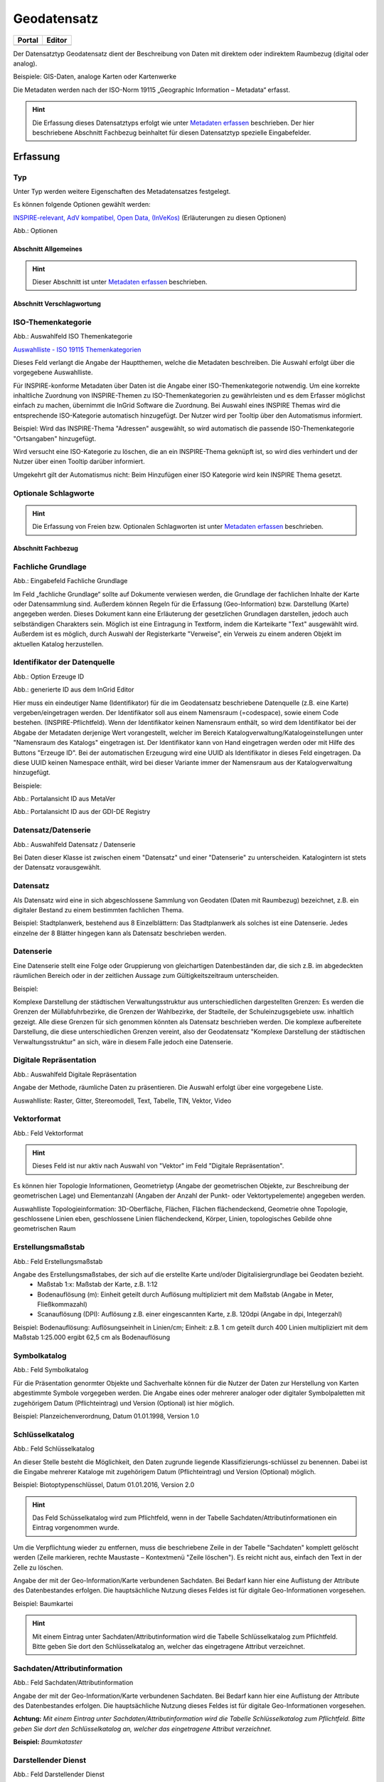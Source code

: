 
Geodatensatz
============

.. csv-table::
    :header: "Portal", "Editor"
    :widths: 20, 20

    .. image:: ../../../img/ige/icons/datensatztypen/portal/geodatensatz.png, .. image:: ../../../img/ige/icons/datensatztypen/ige/geodatensatz.png

Der Datensatztyp Geodatensatz dient der Beschreibung von Daten mit direktem oder indirektem Raumbezug (digital oder analog).

Beispiele: GIS-Daten, analoge Karten oder Kartenwerke

Die Metadaten werden nach der ISO-Norm 19115 „Geographic Information – Metadata“ erfasst.


.. hint:: Die Erfassung dieses Datensatztyps erfolgt wie unter `Metadaten erfassen <https://metaver-bedienungsanleitung.readthedocs.io/de/igeng/ingrid-editor/erfassung/erfassung-metadaten.html>`_  beschrieben. Der hier beschriebene Abschnitt Fachbezug beinhaltet für diesen Datensatztyp spezielle Eingabefelder.


Erfassung
---------

Typ
'''
Unter Typ werden weitere Eigenschaften des Metadatensatzes festgelegt.

Es können folgende Optionen gewählt werden:
    
`INSPIRE-relevant, <https://metaver-bedienungsanleitung.readthedocs.io/de/igeng/ingrid-editor/erfassung/datensatztypen/option/inspire-relevant.html>`_
`AdV kompatibel,  <https://metaver-bedienungsanleitung.readthedocs.io/de/igeng/ingrid-editor/erfassung/datensatztypen/option/adv-kompatibel.html>`_
`Open Data, <https://metaver-bedienungsanleitung.readthedocs.io/de/igeng/ingrid-editor/erfassung/datensatztypen/option/opendata.html>`_
`(InVeKos) <https://metaver-bedienungsanleitung.readthedocs.io/de/igeng/ingrid-editor/erfassung/datensatztypen/option/invekos.html>`_ (Erläuterungen zu diesen Optionen)

.. image:: ../../../img/ige/erfassung/ige_metadaten/ige_datensatztypen/datensatztyp_geodatensatz/typ_optionen.png

Abb.: Optionen


Abschnitt Allgemeines
^^^^^^^^^^^^^^^^^^^^^

.. hint:: Dieser Abschnitt ist unter `Metadaten erfassen <https://metaver-bedienungsanleitung.readthedocs.io/de/igeng/ingrid-editor/erfassung/erfassung-metadaten.html>`_ beschrieben.



Abschnitt Verschlagwortung
^^^^^^^^^^^^^^^^^^^^^^^^^^

ISO-Themenkategorie
'''''''''''''''''''

.. image:: ../../../img/ige/erfassung/ige_metadaten/ige_datensatztypen/datensatztyp_geodatensatz/verschlagwortung_iso-themenkategorie.png

Abb.: Auswahlfeld ISO Themenkategorie

`Auswahlliste - ISO 19115 Themenkategorien <https://metaver-bedienungsanleitung.readthedocs.io/de/igeng/ingrid-editor/auswahllisten/auswahlliste_verschlagwortung_iso-themenkategorie.html>`_

Dieses Feld verlangt die Angabe der Hauptthemen, welche die Metadaten beschreiben.
Die Auswahl erfolgt über die vorgegebene Auswahlliste.

Für INSPIRE-konforme Metadaten über Daten ist die Angabe einer ISO-Themenkategorie notwendig. Um eine korrekte inhaltliche Zuordnung von INSPIRE-Themen zu ISO-Themenkategorien zu gewährleisten und es dem Erfasser möglichst einfach zu machen, übernimmt die InGrid Software die Zuordnung. Bei Auswahl eines INSPIRE Themas wird die entsprechende ISO-Kategorie automatisch hinzugefügt. Der Nutzer wird per Tooltip über den Automatismus informiert.

Beispiel: 
Wird das INSPIRE-Thema "Adressen" ausgewählt, so wird automatisch die passende ISO-Themenkategorie "Ortsangaben" hinzugefügt.

Wird versucht eine ISO-Kategorie zu löschen, die an ein INSPIRE-Thema geknüpft ist, so wird dies verhindert und der Nutzer über einen Tooltip darüber informiert.

Umgekehrt gilt der Automatismus nicht: Beim Hinzufügen einer ISO Kategorie wird kein INSPIRE Thema gesetzt.


Optionale Schlagworte
''''''''''''''''''''''

.. hint:: Die Erfassung von Freien bzw. Optionalen Schlagworten ist unter `Metadaten erfassen <https://metaver-bedienungsanleitung.readthedocs.io/de/igeng/ingrid-editor/erfassung/erfassung-metadaten.html#abschnitt-verschlagwortung>`_ beschrieben.

Abschnitt Fachbezug
^^^^^^^^^^^^^^^^^^^

Fachliche Grundlage
'''''''''''''''''''

.. image:: ../../../img/ige/erfassung/ige_metadaten/ige_datensatztypen/datensatztyp_geodatensatz/fachbezug_fachliche-grundlage.png

Abb.: Eingabefeld Fachliche Grundlage

Im Feld „fachliche Grundlage“ sollte auf Dokumente verwiesen werden, die Grundlage der fachlichen Inhalte der Karte oder Datensammlung sind. Außerdem können Regeln für die Erfassung (Geo-Information) bzw. Darstellung (Karte) angegeben werden. Dieses Dokument kann eine Erläuterung der gesetzlichen Grundlagen darstellen, jedoch auch selbständigen Charakters sein. Möglich ist eine Eintragung in Textform, indem die Karteikarte "Text" ausgewählt wird. Außerdem ist es möglich, durch Auswahl der Registerkarte "Verweise", ein Verweis zu einem anderen Objekt im aktuellen Katalog herzustellen.


Identifikator der Datenquelle
'''''''''''''''''''''''''''''

.. image:: ../../../img/ige/erfassung/ige_metadaten/ige_datensatztypen/datensatztyp_geodatensatz/fachbezug_identifikator_01.png

Abb.: Option Erzeuge ID

.. image:: ../../../img/ige/erfassung/ige_metadaten/ige_datensatztypen/datensatztyp_geodatensatz/fachbezug_identifikator_02.png

Abb.: generierte ID aus dem InGrid Editor


Hier muss ein eindeutiger Name (Identifikator) für die im Geodatensatz beschriebene Datenquelle (z.B. eine Karte) vergeben/eingetragen werden. Der Identifikator soll aus einem Namensraum (=codespace), sowie einem Code bestehen. (INSPIRE-Pflichtfeld).
Wenn der Identifikator keinen Namensraum enthält, so wird dem Identifikator bei der Abgabe der Metadaten derjenige Wert vorangestellt, welcher im Bereich Katalogverwaltung/Katalogeinstellungen unter "Namensraum des Katalogs" eingetragen ist.
Der Identifikator kann von Hand eingetragen werden oder mit Hilfe des Buttons "Erzeuge ID". Bei der automatischen Erzeugung wird eine UUID als Identifikator in dieses Feld eingetragen. Da diese UUID keinen Namespace enthält, wird bei dieser Variante immer der Namensraum aus der Katalogverwaltung hinzugefügt.

Beispiele:
 
.. image:: ../../../img/ige/erfassung/ige_metadaten/ige_datensatztypen/datensatztyp_geodatensatz/fachbezug_identifikator_03.png
 
Abb.: Portalansicht ID aus MetaVer

.. image:: ../../../img/ige/erfassung/ige_metadaten/ige_datensatztypen/datensatztyp_geodatensatz/fachbezug_identifikator_04.png
 
Abb.: Portalansicht ID aus der GDI-DE Registry


Datensatz/Datenserie
''''''''''''''''''''

.. image:: ../../../img/ige/erfassung/ige_metadaten/ige_datensatztypen/datensatztyp_geodatensatz/fachbezug_datensatz-datenserie.png
 
Abb.: Auswahlfeld Datensatz / Datenserie


Bei Daten dieser Klasse ist zwischen einem "Datensatz" und einer "Datenserie" zu unterscheiden. Katalogintern ist stets der Datensatz vorausgewählt.


Datensatz
''''''''''

Als Datensatz wird eine in sich abgeschlossene Sammlung von Geodaten (Daten mit Raumbezug) bezeichnet, z.B. ein digitaler Bestand zu einem bestimmten fachlichen Thema.

Beispiel:
Stadtplanwerk, bestehend aus 8 Einzelblättern: Das Stadtplanwerk als solches ist eine Datenserie. Jedes einzelne der 8 Blätter hingegen kann als Datensatz beschrieben werden.


Datenserie
'''''''''''

Eine Datenserie stellt eine Folge oder Gruppierung von gleichartigen Datenbeständen dar, die sich z.B. im abgedeckten räumlichen Bereich oder in der zeitlichen Aussage zum Gültigkeitszeitraum unterscheiden.

Beispiel:

Komplexe Darstellung der städtischen Verwaltungsstruktur aus unterschiedlichen dargestellten Grenzen: Es werden die Grenzen der Müllabfuhrbezirke, die Grenzen der Wahlbezirke, der Stadteile, der Schuleinzugsgebiete usw. inhaltlich gezeigt. Alle diese Grenzen für sich genommen könnten als Datensatz beschrieben werden. Die komplexe aufbereitete Darstellung, die diese unterschiedlichen Grenzen vereint, also der Geodatensatz "Komplexe Darstellung der städtischen Verwaltungsstruktur" an sich, wäre in diesem Falle jedoch eine Datenserie.


Digitale Repräsentation
''''''''''''''''''''''''

.. image:: ../../../img/ige/erfassung/ige_metadaten/ige_datensatztypen/datensatztyp_geodatensatz/fachbezug_digitale-repaesentation.png
 
Abb.: Auswahlfeld Digitale Repräsentation

Angabe der Methode, räumliche Daten zu präsentieren. Die Auswahl erfolgt über eine vorgegebene Liste.

Auswahlliste: Raster, Gitter, Stereomodell, Text, Tabelle, TIN, Vektor, Video


Vektorformat
''''''''''''

.. image:: ../../../img/ige/erfassung/ige_metadaten/ige_datensatztypen/datensatztyp_geodatensatz/fachbezug_vektorformat.png
 
Abb.: Feld Vektorformat

.. hint:: Dieses Feld ist nur aktiv nach Auswahl von "Vektor" im Feld "Digitale Repräsentation".

Es können hier Topologie Informationen, Geometrietyp (Angabe der geometrischen Objekte, zur Beschreibung der geometrischen Lage) und Elementanzahl (Angaben der Anzahl der Punkt- oder Vektortypelemente) angegeben werden.

Auswahlliste Topologieinformation: 3D-Oberfläche, Flächen, Flächen flächendeckend, Geometrie ohne Topologie, geschlossene Linien eben, geschlossene Linien flächendeckend, Körper, Linien, topologisches Gebilde ohne geometrischen Raum


Erstellungsmaßstab
''''''''''''''''''

.. image:: ../../../img/ige/erfassung/ige_metadaten/ige_datensatztypen/datensatztyp_geodatensatz/fachbezug_erstellungsmassstab.png
 
Abb.: Feld Erstellungsmaßstab

Angabe des Erstellungsmaßstabes, der sich auf die erstellte Karte und/oder Digitalisiergrundlage bei Geodaten bezieht. 
 - Maßstab 1:x: Maßstab der Karte, z.B. 1:12 
 - Bodenauflösung (m): Einheit geteilt durch Auflösung multipliziert mit dem Maßstab (Angabe in Meter, Fließkommazahl) 
 - Scanauflösung (DPI): Auflösung z.B. einer eingescannten Karte, z.B. 120dpi (Angabe in dpi, Integerzahl)

Beispiel: Bodenauflösung: Auflösungseinheit in Linien/cm; Einheit: z.B. 1 cm geteilt durch 400 Linien multipliziert mit dem Maßstab 1:25.000 ergibt 62,5 cm als Bodenauflösung

 
Symbolkatalog
'''''''''''''

.. image:: ../../../img/ige/erfassung/ige_metadaten/ige_datensatztypen/datensatztyp_geodatensatz/fachbezug_symbolkatalog.png
 
Abb.: Feld Symbolkatalog

Für die Präsentation genormter Objekte und Sachverhalte können für die Nutzer der Daten zur Herstellung von Karten abgestimmte Symbole vorgegeben werden. Die Angabe eines oder mehrerer analoger oder digitaler Symbolpaletten mit zugehörigem Datum (Pflichteintrag) und Version (Optional) ist hier möglich.

Beispiel: Planzeichenverordnung, Datum 01.01.1998, Version 1.0

 
Schlüsselkatalog
'''''''''''''''''

.. image:: ../../../img/ige/erfassung/ige_metadaten/ige_datensatztypen/datensatztyp_geodatensatz/fachbezug_schluesselkatalog.png
 
Abb.: Feld Schlüsselkatalog

An dieser Stelle besteht die Möglichkeit, den Daten zugrunde liegende Klassifizierungs-schlüssel zu benennen. Dabei ist die Eingabe mehrerer Kataloge mit zugehörigem Datum (Pflichteintrag) und Version (Optional) möglich. 

Beispiel: Biotoptypenschlüssel, Datum 01.01.2016, Version 2.0

.. hint:: Das Feld Schüsselkatalog wird zum Pflichtfeld, wenn in der Tabelle Sachdaten/Attributinformationen ein Eintrag vorgenommen wurde.

Um die Verpflichtung wieder zu entfernen, muss die beschriebene Zeile in der Tabelle "Sachdaten" komplett gelöscht werden (Zeile markieren, rechte Maustaste – Kontextmenü "Zeile löschen"). Es reicht nicht aus, einfach den Text in der Zelle zu löschen.

Angabe der mit der Geo-Information/Karte verbundenen Sachdaten. Bei Bedarf kann hier eine Auflistung der Attribute des Datenbestandes erfolgen. Die hauptsächliche Nutzung dieses Feldes ist für digitale Geo-Informationen vorgesehen.

Beispiel: Baumkartei

.. hint:: Mit einem Eintrag unter Sachdaten/Attributinformation wird die Tabelle Schlüsselkatalog zum Pflichtfeld. Bitte geben Sie dort den Schlüsselkatalog an, welcher das eingetragene Attribut verzeichnet.


Sachdaten/Attributinformation
''''''''''''''''''''''''''''''

.. image:: ../../../img/ige/erfassung/ige_metadaten/ige_datensatztypen/datensatztyp_geodatensatz/fachbezug_sachdaten-attributinformation.png
 
Abb.: Feld Sachdaten/Attributinformation

Angabe der mit der Geo-Information/Karte verbundenen Sachdaten. Bei Bedarf kann hier eine Auflistung der Attribute des Datenbestandes erfolgen. Die hauptsächliche Nutzung dieses Feldes ist für digitale Geo-Informationen vorgesehen.

**Achtung:**
*Mit einem Eintrag unter Sachdaten/Attributinformation wird die Tabelle Schlüsselkatalog zum Pflichtfeld. Bitte geben Sie dort den Schlüsselkatalog an, welcher das eingetragene Attribut verzeichnet.*

**Beispiel:** *Baumkataster*


Darstellender Dienst
''''''''''''''''''''

.. image:: ../../../img/ige/erfassung/ige_metadaten/ige_datensatztypen/datensatztyp_geodatensatz/fachbezug_darstellender-dienst.png
 
Abb.: Feld Darstellender Dienst

`Datenkopplung im Geodatendienst <https://metaver-bedienungsanleitung.readthedocs.io/de/latest/img/ige/erfassung/ige_objektklassen/objektklasse-geodatendienst.html#daten-dienstekopplung>`_


Werden die beschriebenen Daten durch einen Webdienst (z.B. OGC Web-Mapping-Service (WMS)) im Internet bereitgestellt, dann sollte auf diesen Dienst, welcher als eigenes Objekt des Typs „Geodatendienst“ beschrieben ist, verwiesen werden (siehe Daten-Dienste-Kopplung).

Georeferenzierte Daten, die Basisdaten eines OGC Web-Dienstes sind, können über dieses Feld einen Verweis auf einen beschriebenen OGC Web-Dienst erhalten. Diese Geodaten sind in der Regel eng mit dem Dienst verknüpft ("tightly coupled") und über den verknüpften OGC Web Service direkt erreichbar.

Werden beispielsweise die fachlichen Inhalte eines WMS-Dienstes beschrieben, sollte an dieser Stelle unbedingt ein Verweis zu dem WMS-Dienst vorgenommen werden. Durch diese Verknüpfung kann sich der Nutzer die Daten direkt in der Kartenkomponente des MDK über den WMS-Dienst anzeigen lassen (siehe Daten-Dienste-Kopplung). 

Zum Eintragen eines gekoppelten Dienstes kann nun unterhalb der Tabelle „Darstellender Dienst“ auf den Button "Gekoppelten Dienst auswählen" geklickt werden. 


.. image:: ../../../img/ige/erfassung/ige_metadaten/ige_datensatztypen/datensatztyp_geodatensatz/fachbezug_daten-dienste-kopplung_dargestellte-daten.png
 
Abb.: Eintrag im Geodatendienst - Verweis auf Datensatz: "ATKIS-DGM1 Sachsen-Anhalt"


In dem daraufhin erscheinenden Dialog muss aus dem Hierarchiebaum der Dienst ausgewählt werden, mit dem die Daten gekoppelt werden sollen. Es können nur Objekte des Typs „Geodatendienst“ selektiert werden. 
Mit einem Klick auf den Button „Zuweisen“ wechselt der Editor automatisch zu diesem Geodatendienst-Objekt.  

.. image:: ../../../img/ige/erfassung/ige_metadaten/ige_datensatztypen/datensatztyp_geodatensatz/fachbezug_daten-dienste-kopplung_objekt-waehlen.png
 
Abb.: Hierarchiebaum - Dienst auswählen

Es öffnet sich daraufhin ein neues Fenster mit der Information, dass man zu dem ausgewählten Dienst weitergeleitet worden ist.

.. image:: ../../../img/ige/erfassung/ige_metadaten/ige_datensatztypen/datensatztyp_geodatensatz/fachbezug_daten-dienste-kopplung_verweis-anlegen.png
 
Abb.: Medung - Verweis im Dienst angelegt

Es wurde außerdem der Verweis zu den eigentlichen Daten im Dienste-Objekt eingetragen.

Durch ein „Zwischenspeichern“ wird die Kopplung zwischen den Daten und dem Dienst übernommen, in dem automatisch beide Metadatenobjekte (Daten und Dienst) gespeichert werden. 

Sowohl im Metadatenobjekt der Daten als auch im Objekt des Dienstes ist nun die Kopplung eingetragen. 

.. image:: ../../../img/ige/erfassung/ige_metadaten/ige_datensatztypen/datensatztyp_geodatensatz/fachbezug_daten-dienste-kopplung_darstellender-dienst.png
 
Abb.: Eintrag im Geodatensatz - Verweis auf Geodatendienst: „ATKIS-DGM1 Sachsen-Anhalt (ATOM-Downloaddienst)“, Verweis auf Geodatendienst: „ATKIS-DGM1 Sachsen-Anhalt (WMS 1.3)“

.. image:: ../../../img/ige/erfassung/ige_metadaten/ige_datensatztypen/datensatztyp_geodatensatz/fachbezug_daten-dienste-kopplung_dienst.png
 
Abb.: Um eine Daten-Kopplung wieder zu entfernen, muss diese im Dienste-Objekt gelöscht werden.


Datengrundlage
''''''''''''''

.. image:: ../../../img/ige/erfassung/ige_metadaten/ige_datensatztypen/datensatztyp_geodatensatz/fachbezug_datengrundlage.png
 
Abb.: Feld Datengrundlage - Beispiel: "Kartieroriginale der Pflanzenerfassung"

Angabe der Unterlagen (Luftbilder, Karten, Datensammlungen), die bei der Erstellung der Karte oder der Geo-Information (des digitalen Datenbestandes) Verwendung finden. Der Eintrag kann in Textform erfolgen, indem die Karteikarte "Text" ausgewählt wird. Außerdem kann durch Auswahl der Registerkarte "Verweise" ein Verweis zu einem anderen Objekt im aktuellen Katalog erstellt werden.

Herstellungsprozess
'''''''''''''''''''

.. image:: ../../../img/ige/erfassung/ige_metadaten/ige_datensatztypen/datensatztyp_geodatensatz/fachbezug_herstellungsprozess.png
 
Abb.: Feld Herstellungsprozess - Beispiel: Feldkartierung

Angabe der Methode, die zur Erstellung des Datenobjektes geführt hat. Der Eintrag kann in Textform erfolgen, indem die Registerkarte "Text" ausgewählt wird. Außerdem kann durch Auswahl der Registerkarte "Verweise" ein Verweis erstellt werden.


Abschnitt Datenqualität
^^^^^^^^^^^^^^^^^^^^^^^


Der `Abschnitt Datenqualität <https://metaver-bedienungsanleitung.readthedocs.io/de/latest//img/ige/erfassung/ige_objektklassen/qualitaetssicherung/ige_auswahllisten/abschnitt_datenqualitaet.html>`_ wird nur angezeigt, dieser in der Katalogverwaltung aktiviert wurde.



**Hinweis:** Die Abschnitte Raumbezugsystem, Zeitbezug, Zusatzinformation, Verfügbarkeit und Verweise sind ausführlich unter `Erfassung von Objekten <https://metaver-bedienungsanleitung.readthedocs.io/de/latest/img/ige/erfassung/erfassung-objekte.html>`_  beschrieben, da sie auf mehrere Metadatentypen zutreffen.



Abschnitt Zusatzinformation
^^^^^^^^^^^^^^^^^^^^^^^^^^^
  
Zeichensatz des Datensatzes
'''''''''''''''''''''''''''

.. image:: ../../../img/ige/erfassung/ige_metadaten/ige_datensatztypen/datensatztyp_geodatensatz/zusatzinformation_zeichensatz.png
 
Abb.: Feld Zeichensatz des Datensatzes

Angaben zu dem im beschriebenen Datensatz benutzten Zeichensatz z.B. UTF-8.

`Auswahlliste Zeichensatz des Datensatzes <https://metaver-bedienungsanleitung.readthedocs.io/de/latest/img/ige/ige_auswahllisten/auswahlliste_zusatzinformation_zeichensatz.html>`_
  

Konformität
'''''''''''

.. image:: ../../../img/ige/erfassung/ige_metadaten/ige_datensatztypen/datensatztyp_geodatensatz/zusatzinformation_konformitaet.png
 
Abb.: Feld Konformität

Hier muss angegeben werden, zu welcher Durchführungsbestimmung der INSPIRE-Richtlinie bzw. zu welcher anderweitigen Spezifikation die beschriebenen Daten konform sind. (INSPIRE-Pflichtfeld)

Dieses Feld wird bei der Auswahl der "INSPIRE-Themen" oder der "Art des Dienstes" automatisch befüllt. Es muss dann nur der Grad der Konformität manuell eingetragen werden.

Beschreibung unter der Option `INSPIRE-relevant <https://metaver-bedienungsanleitung.readthedocs.io/de/latest/img/ige/erfassung/ige_objektklassen/option/inspire-relevant.html>`_.






